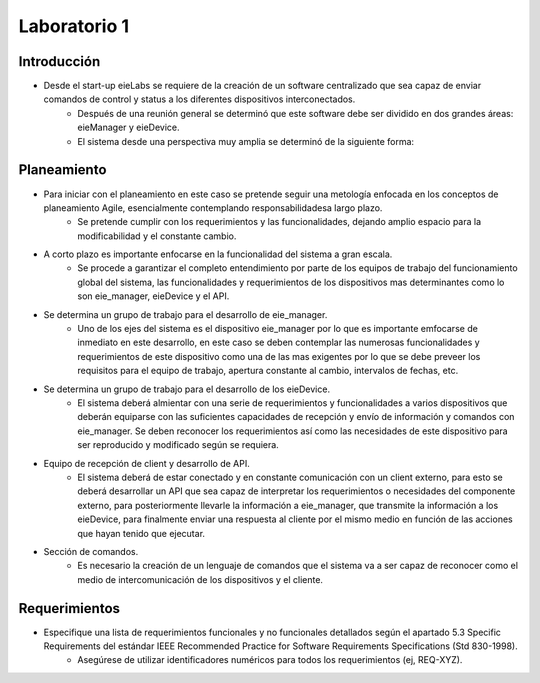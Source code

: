 *************
Laboratorio 1
*************

Introducción
==================
* Desde el start-up eieLabs se requiere de la creación de un software centralizado que sea capaz de enviar comandos de control y status a los diferentes dispositivos interconectados.
    * Después de una reunión general se determinó que este software debe ser dividido en dos grandes áreas: eieManager y eieDevice.
    * El sistema desde una perspectiva muy amplia se determinó de la siguiente forma:
    
    
.. image:: /home/josemario/Pictures/Screenshots/diagramageneral.png
    :align: center


Planeamiento
==================

* Para iniciar con el planeamiento en este caso se pretende seguir una metología enfocada en los conceptos de planeamiento Agile, esencialmente contemplando responsabilidadesa largo plazo.
    * Se pretende cumplir con los requerimientos y las funcionalidades, dejando amplio espacio para la modificabilidad y el constante cambio.
* A corto plazo es importante enfocarse en la funcionalidad del sistema a gran escala.
    * Se procede a garantizar el completo entendimiento por parte de los equipos de trabajo del funcionamiento global del sistema, las funcionalidades y requerimientos de los dispositivos mas determinantes como lo son eie_manager, eieDevice y el API.
* Se determina un grupo de trabajo para el desarrollo de eie_manager.
    * Uno de los ejes del sistema es el dispositivo eie_manager por lo que es importante emfocarse de inmediato en este desarrollo, en este caso se deben contemplar las numerosas funcionalidades y requerimientos de este dispositivo como una de las mas exigentes por lo que se debe preveer los requisitos para el equipo de trabajo, apertura constante al cambio, intervalos de fechas, etc.
* Se determina un grupo de trabajo para el desarrollo de los eieDevice.
    * El sistema deberá almientar con una serie de requerimientos y funcionalidades a varios dispositivos que deberán equiparse con las suficientes capacidades de recepción y envío de información y comandos con eie_manager. Se deben reconocer los requerimientos así como las necesidades de este dispositivo para ser reproducido y modificado según se requiera.
* Equipo de recepción de client y desarrollo de API.
    * El sistema deberá de estar conectado y en constante comunicación con un client externo, para esto se deberá desarrollar un API que sea capaz de interpretar los requerimientos o necesidades del componente externo, para posteriormente llevarle la información a eie_manager, que transmite la información a los eieDevice, para finalmente enviar una respuesta al cliente por el mismo medio en función de las acciones que hayan tenido que ejecutar.
* Sección de comandos.
    * Es necesario la creación de un lenguaje de comandos que el sistema va a ser capaz de reconocer como el medio de intercomunicación de los dispositivos y el cliente.



Requerimientos
==================

* Especifique una lista de requerimientos funcionales y no funcionales detallados según el apartado 5.3 Specific Requirements del estándar IEEE Recommended Practice for Software Requirements Specifications (Std 830-1998).
    * Asegúrese de utilizar identificadores numéricos para todos los requerimientos (ej, REQ-XYZ).


